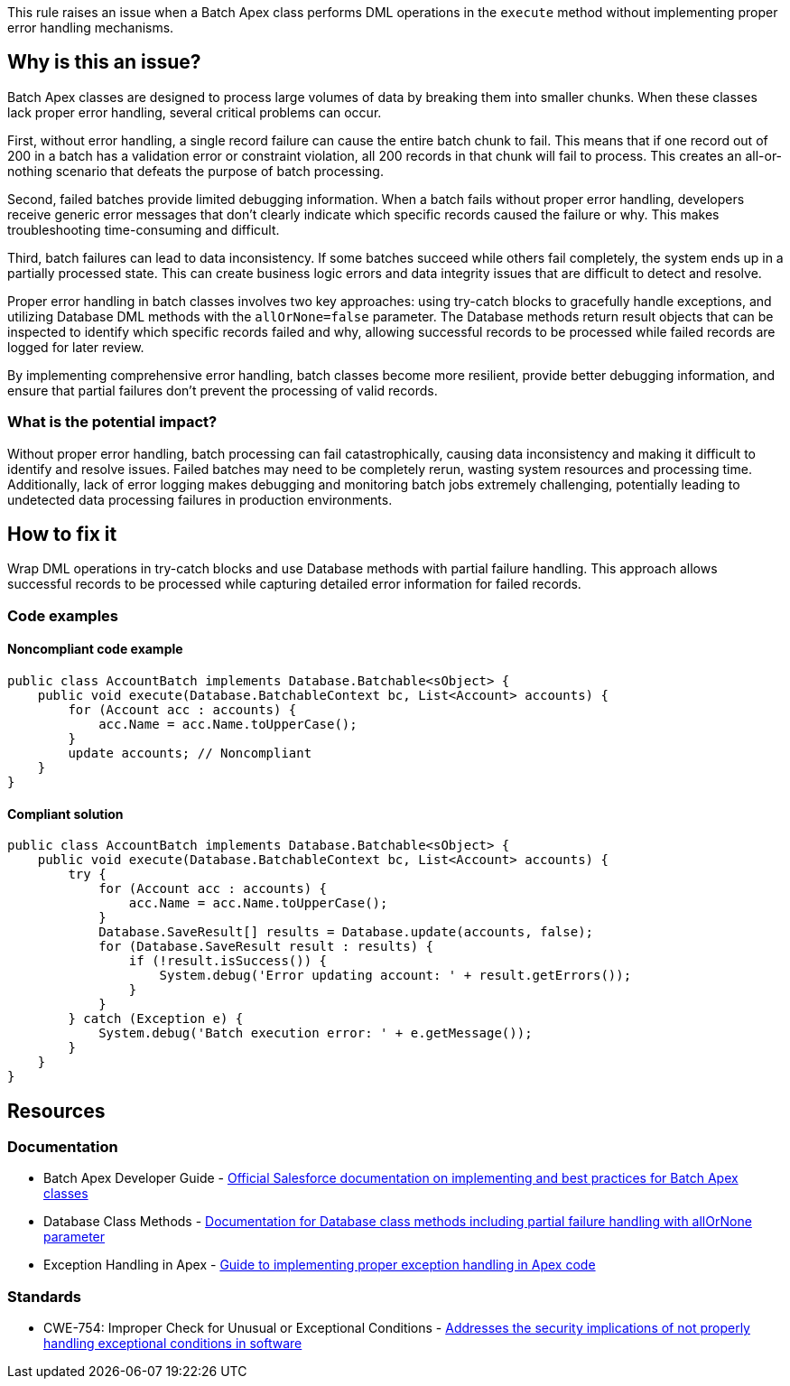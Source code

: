 This rule raises an issue when a Batch Apex class performs DML operations in the `execute` method without implementing proper error handling mechanisms.

== Why is this an issue?

Batch Apex classes are designed to process large volumes of data by breaking them into smaller chunks. When these classes lack proper error handling, several critical problems can occur.

First, without error handling, a single record failure can cause the entire batch chunk to fail. This means that if one record out of 200 in a batch has a validation error or constraint violation, all 200 records in that chunk will fail to process. This creates an all-or-nothing scenario that defeats the purpose of batch processing.

Second, failed batches provide limited debugging information. When a batch fails without proper error handling, developers receive generic error messages that don't clearly indicate which specific records caused the failure or why. This makes troubleshooting time-consuming and difficult.

Third, batch failures can lead to data inconsistency. If some batches succeed while others fail completely, the system ends up in a partially processed state. This can create business logic errors and data integrity issues that are difficult to detect and resolve.

Proper error handling in batch classes involves two key approaches: using try-catch blocks to gracefully handle exceptions, and utilizing Database DML methods with the `allOrNone=false` parameter. The Database methods return result objects that can be inspected to identify which specific records failed and why, allowing successful records to be processed while failed records are logged for later review.

By implementing comprehensive error handling, batch classes become more resilient, provide better debugging information, and ensure that partial failures don't prevent the processing of valid records.

=== What is the potential impact?

Without proper error handling, batch processing can fail catastrophically, causing data inconsistency and making it difficult to identify and resolve issues. Failed batches may need to be completely rerun, wasting system resources and processing time. Additionally, lack of error logging makes debugging and monitoring batch jobs extremely challenging, potentially leading to undetected data processing failures in production environments.

== How to fix it

Wrap DML operations in try-catch blocks and use Database methods with partial failure handling. This approach allows successful records to be processed while capturing detailed error information for failed records.

=== Code examples

==== Noncompliant code example

[source,apex,diff-id=1,diff-type=noncompliant]
----
public class AccountBatch implements Database.Batchable<sObject> {
    public void execute(Database.BatchableContext bc, List<Account> accounts) {
        for (Account acc : accounts) {
            acc.Name = acc.Name.toUpperCase();
        }
        update accounts; // Noncompliant
    }
}
----

==== Compliant solution

[source,apex,diff-id=1,diff-type=compliant]
----
public class AccountBatch implements Database.Batchable<sObject> {
    public void execute(Database.BatchableContext bc, List<Account> accounts) {
        try {
            for (Account acc : accounts) {
                acc.Name = acc.Name.toUpperCase();
            }
            Database.SaveResult[] results = Database.update(accounts, false);
            for (Database.SaveResult result : results) {
                if (!result.isSuccess()) {
                    System.debug('Error updating account: ' + result.getErrors());
                }
            }
        } catch (Exception e) {
            System.debug('Batch execution error: ' + e.getMessage());
        }
    }
}
----

== Resources

=== Documentation

 * Batch Apex Developer Guide - https://developer.salesforce.com/docs/atlas.en-us.apexcode.meta/apexcode/apex_batch.htm[Official Salesforce documentation on implementing and best practices for Batch Apex classes]

 * Database Class Methods - https://developer.salesforce.com/docs/atlas.en-us.apexref.meta/apexref/apex_methods_system_database.htm[Documentation for Database class methods including partial failure handling with allOrNone parameter]

 * Exception Handling in Apex - https://developer.salesforce.com/docs/atlas.en-us.apexcode.meta/apexcode/apex_exception_definition.htm[Guide to implementing proper exception handling in Apex code]

=== Standards

 * CWE-754: Improper Check for Unusual or Exceptional Conditions - https://cwe.mitre.org/data/definitions/754.html[Addresses the security implications of not properly handling exceptional conditions in software]
